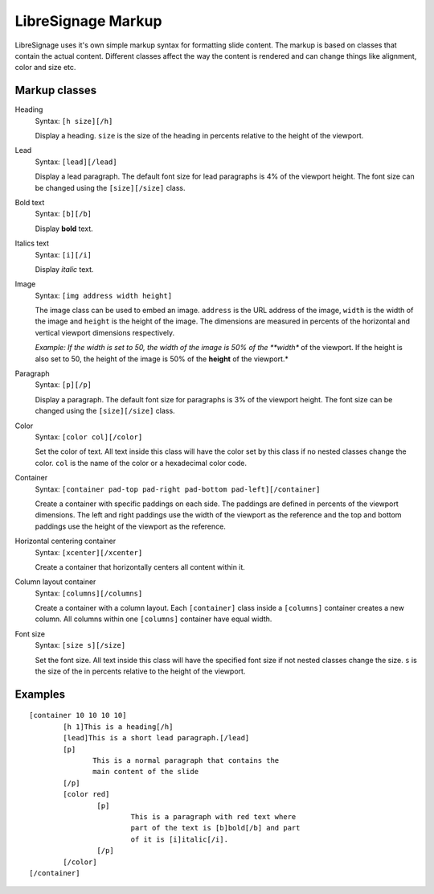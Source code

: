 ###################
LibreSignage Markup
###################

LibreSignage uses it's own simple markup syntax for formatting slide
content. The markup is based on classes that contain the actual content.
Different classes affect the way the content is rendered and can change
things like alignment, color and size etc.

Markup classes
--------------

Heading
  Syntax: ``[h size][/h]``

  Display a heading. ``size`` is the size of the heading in percents
  relative to the height of the viewport.

Lead
  Syntax: ``[lead][/lead]``

  Display a lead paragraph. The default font size for lead paragraphs
  is 4% of the viewport height. The font size can be changed using the
  ``[size][/size]`` class.

Bold text
  Syntax: ``[b][/b]``

  Display **bold** text.

Italics text
  Syntax: ``[i][/i]``

  Display *italic* text.

Image
  Syntax: ``[img address width height]``

  The image class can be used to embed an image. ``address`` is the URL
  address of the image, ``width`` is the width of the image and ``height``
  is the height of the image. The dimensions are measured in percents of
  the horizontal and vertical viewport dimensions respectively.

  *Example: If the width is set to 50, the width of the image is 50% of
  the **width** of the viewport. If the height is also set to 50, the
  height of the image is 50% of the **height** of the viewport.*

Paragraph
  Syntax: ``[p][/p]``

  Display a paragraph. The default font size for paragraphs is 3% of the
  viewport height. The font size can be changed using the ``[size][/size]``
  class.

Color
  Syntax: ``[color col][/color]``

  Set the color of text. All text inside this class will have the color
  set by this class if no nested classes change the color. ``col`` is the
  name of the color or a hexadecimal color code.

Container
  Syntax: ``[container pad-top pad-right pad-bottom pad-left][/container]``

  Create a container with specific paddings on each side. The paddings
  are defined in percents of the viewport dimensions. The left and right
  paddings use the width of the viewport as the reference and the top and
  bottom paddings use the height of the viewport as the reference.

Horizontal centering container
  Syntax: ``[xcenter][/xcenter]``

  Create a container that horizontally centers all content within it.

Column layout container
  Syntax: ``[columns][/columns]``

  Create a container with a column layout. Each ``[container]`` class
  inside a ``[columns]`` container creates a new column. All columns
  within one ``[columns]`` container have equal width.

Font size
  Syntax: ``[size s][/size]``

  Set the font size. All text inside this class will have the specified
  font size if not nested classes change the size. ``s`` is the size
  of the in percents relative to the height of the viewport.

Examples
--------

::

  [container 10 10 10 10]
          [h 1]This is a heading[/h]
          [lead]This is a short lead paragraph.[/lead]
          [p]
                 This is a normal paragraph that contains the
                 main content of the slide
          [/p]
          [color red]
                  [p]
                          This is a paragraph with red text where
                          part of the text is [b]bold[/b] and part
                          of it is [i]italic[/i].
                  [/p]
          [/color]
  [/container]
